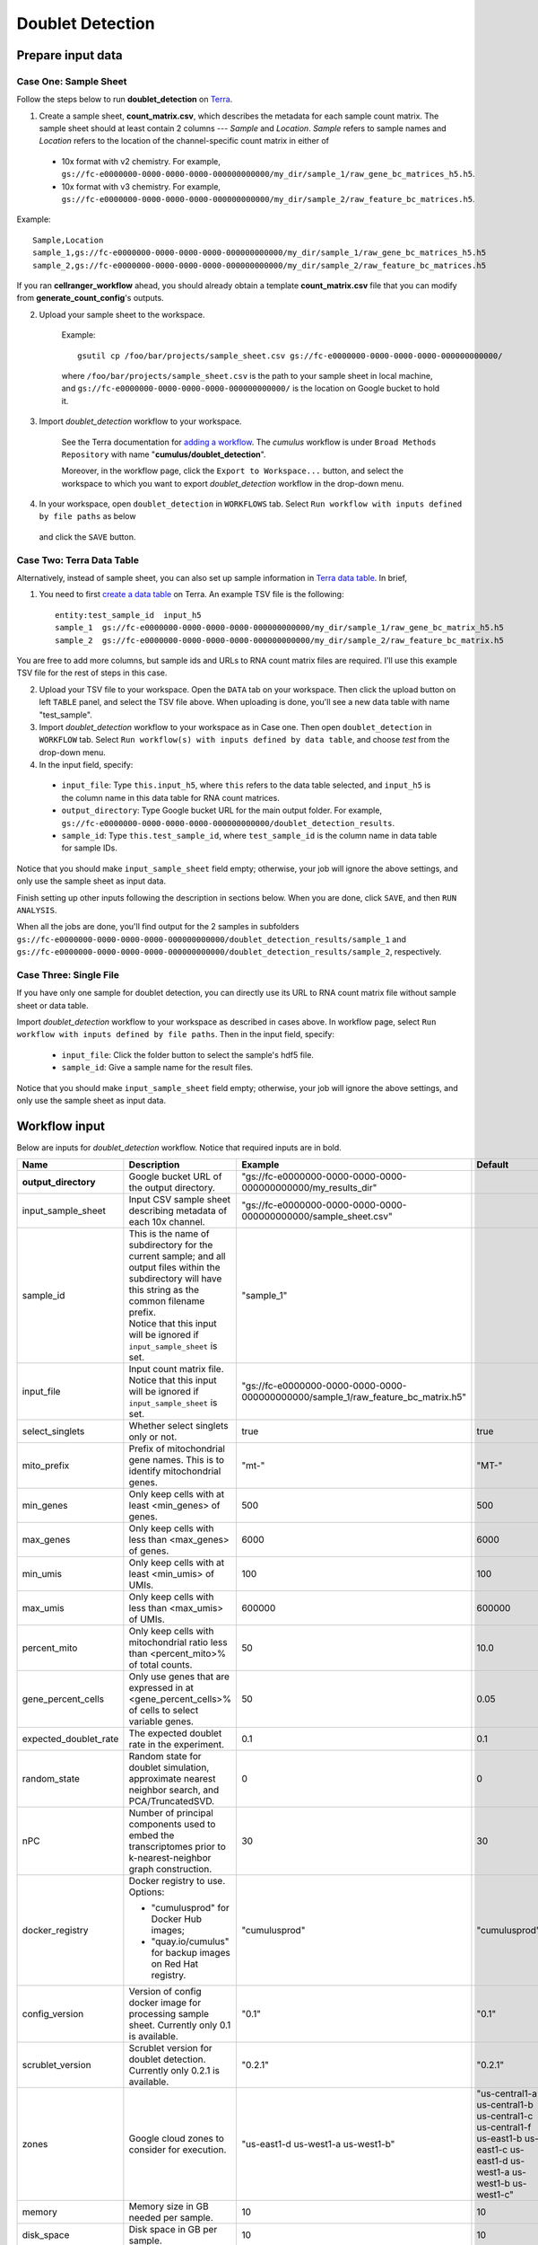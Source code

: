 Doublet Detection
--------------------

Prepare input data
~~~~~~~~~~~~~~~~~~~

Case One: Sample Sheet
^^^^^^^^^^^^^^^^^^^^^^^^

Follow the steps below to run **doublet_detection** on Terra_.

1. Create a sample sheet, **count_matrix.csv**, which describes the metadata for each sample count matrix. The sample sheet should at least contain 2 columns --- *Sample* and *Location*. *Sample* refers to sample names and *Location* refers to the location of the channel-specific count matrix in either of

  - 10x format with v2 chemistry. For example, ``gs://fc-e0000000-0000-0000-0000-000000000000/my_dir/sample_1/raw_gene_bc_matrices_h5.h5``.
  - 10x format with v3 chemistry. For example, ``gs://fc-e0000000-0000-0000-0000-000000000000/my_dir/sample_2/raw_feature_bc_matrices.h5``.

Example::

	Sample,Location
	sample_1,gs://fc-e0000000-0000-0000-0000-000000000000/my_dir/sample_1/raw_gene_bc_matrices_h5.h5
	sample_2,gs://fc-e0000000-0000-0000-0000-000000000000/my_dir/sample_2/raw_feature_bc_matrices.h5

If you ran **cellranger_workflow** ahead, you should already obtain a template **count_matrix.csv** file that you can modify from **generate_count_config**'s outputs.

2. Upload your sample sheet to the workspace.  

    Example::
    
        gsutil cp /foo/bar/projects/sample_sheet.csv gs://fc-e0000000-0000-0000-0000-000000000000/

    where ``/foo/bar/projects/sample_sheet.csv`` is the path to your sample sheet in local machine, and ``gs://fc-e0000000-0000-0000-0000-000000000000/`` is the location on Google bucket to hold it.

3. Import *doublet_detection* workflow to your workspace.

    See the Terra documentation for `adding a workflow`_. The *cumulus* workflow is under ``Broad Methods Repository`` with name "**cumulus/doublet_detection**".

    Moreover, in the workflow page, click the ``Export to Workspace...`` button, and select the workspace to which you want to export *doublet_detection* workflow in the drop-down menu.

4. In your workspace, open ``doublet_detection`` in ``WORKFLOWS`` tab. Select ``Run workflow with inputs defined by file paths`` as below

    .. image:: images/single_workflow.png

   and click the ``SAVE`` button.

Case Two: Terra Data Table
^^^^^^^^^^^^^^^^^^^^^^^^^^^

Alternatively, instead of sample sheet, you can also set up sample information in `Terra data table`_. In brief,

1. You need to first `create a data table`_ on Terra. An example TSV file is the following::

    entity:test_sample_id  input_h5
    sample_1  gs://fc-e0000000-0000-0000-0000-000000000000/my_dir/sample_1/raw_gene_bc_matrix_h5.h5
    sample_2  gs://fc-e0000000-0000-0000-0000-000000000000/my_dir/sample_2/raw_feature_bc_matrix.h5

You are free to add more columns, but sample ids and URLs to RNA count matrix files are required. I'll use this example TSV file for the rest of steps in this case.

2. Upload your TSV file to your workspace. Open the ``DATA`` tab on your workspace. Then click the upload button on left ``TABLE`` panel, and select the TSV file above. When uploading is done, you'll see a new data table with name "test_sample".

3. Import *doublet_detection* workflow to your workspace as in Case one. Then open ``doublet_detection`` in ``WORKFLOW`` tab. Select ``Run workflow(s) with inputs defined by data table``, and choose *test* from the drop-down menu.

4. In the input field, specify:

  - ``input_file``: Type ``this.input_h5``, where ``this`` refers to the data table selected, and ``input_h5`` is the column name in this data table for RNA count matrices.
  - ``output_directory``: Type Google bucket URL for the main output folder. For example, ``gs://fc-e0000000-0000-0000-0000-000000000000/doublet_detection_results``.
  - ``sample_id``: Type ``this.test_sample_id``, where ``test_sample_id`` is the column name in data table for sample IDs.

Notice that you should make ``input_sample_sheet`` field empty; otherwise, your job will ignore the above settings, and only use the sample sheet as input data. 

Finish setting up other inputs following the description in sections below. When you are done, click ``SAVE``, and then ``RUN ANALYSIS``.

When all the jobs are done, you'll find output for the 2 samples in subfolders ``gs://fc-e0000000-0000-0000-0000-000000000000/doublet_detection_results/sample_1`` and ``gs://fc-e0000000-0000-0000-0000-000000000000/doublet_detection_results/sample_2``, respectively.

Case Three: Single File
^^^^^^^^^^^^^^^^^^^^^^^^^

If you have only one sample for doublet detection, you can directly use its URL to RNA count matrix file without sample sheet or data table.

Import *doublet_detection* workflow to your workspace as described in cases above. In workflow page, select ``Run workflow with inputs defined by file paths``. Then in the input field, specify:

  - ``input_file``: Click the folder button to select the sample's hdf5 file.
  - ``sample_id``: Give a sample name for the result files.

Notice that you should make ``input_sample_sheet`` field empty; otherwise, your job will ignore the above settings, and only use the sample sheet as input data.

Workflow input
~~~~~~~~~~~~~~~~

Below are inputs for *doublet_detection* workflow. Notice that required inputs are in bold.

.. list-table::
	:widths: 5 20 10 5
	:header-rows: 1

	* - Name
	  - Description
	  - Example
	  - Default
	* - **output_directory**
	  - Google bucket URL of the output directory.
	  - "gs://fc-e0000000-0000-0000-0000-000000000000/my_results_dir"
	  -
	* - input_sample_sheet
	  - Input CSV sample sheet describing metadata of each 10x channel.
	  - "gs://fc-e0000000-0000-0000-0000-000000000000/sample_sheet.csv"
	  -
	* - sample_id
	  - | This is the name of subdirectory for the current sample; and all output files within the subdirectory will have this string as the common filename prefix.
	    | Notice that this input will be ignored if ``input_sample_sheet`` is set.
	  - "sample_1"
	  -
	* - input_file
	  - Input count matrix file. Notice that this input will be ignored if ``input_sample_sheet`` is set.
	  - "gs://fc-e0000000-0000-0000-0000-000000000000/sample_1/raw_feature_bc_matrix.h5"
	  -
	* - select_singlets
	  - Whether select singlets only or not.
	  - true
	  - true
	* - mito_prefix
	  - Prefix of mitochondrial gene names. This is to identify mitochondrial genes.
	  - "mt-"
	  - "MT-"
	* - min_genes
	  - Only keep cells with at least <min_genes> of genes.
	  - 500
	  - 500
	* - max_genes
	  - Only keep cells with less than <max_genes> of genes.
	  - 6000
	  - 6000
	* - min_umis
	  - Only keep cells with at least <min_umis> of UMIs.
	  - 100
	  - 100
	* - max_umis
	  - Only keep cells with less than <max_umis> of UMIs.
	  - 600000
	  - 600000
	* - percent_mito
	  - Only keep cells with mitochondrial ratio less than <percent_mito>% of total counts.
	  - 50
	  - 10.0
	* - gene_percent_cells
	  - Only use genes that are expressed in at <gene_percent_cells>% of cells to select variable genes.
	  - 50
	  - 0.05
	* - expected_doublet_rate
	  - The expected doublet rate in the experiment.
	  - 0.1
	  - 0.1
	* - random_state
	  - Random state for doublet simulation, approximate nearest neighbor search, and PCA/TruncatedSVD.
	  - 0
	  - 0
	* - nPC
	  - Number of principal components used to embed the transcriptomes prior to k-nearest-neighbor graph construction.
	  - 30
	  - 30
	* - docker_registry
	  - Docker registry to use. Options:

	    - "cumulusprod" for Docker Hub images; 

	    - "quay.io/cumulus" for backup images on Red Hat registry.
	  - "cumulusprod"
	  - "cumulusprod"
	* - config_version
	  - Version of config docker image for processing sample sheet. Currently only 0.1 is available.
	  - "0.1"
	  - "0.1"
	* - scrublet_version
	  - Scrublet version for doublet detection. Currently only 0.2.1 is available.
	  - "0.2.1"
	  - "0.2.1"
	* - zones
	  - Google cloud zones to consider for execution.
	  - "us-east1-d us-west1-a us-west1-b"
	  - "us-central1-a us-central1-b us-central1-c us-central1-f us-east1-b us-east1-c us-east1-d us-west1-a us-west1-b us-west1-c"
	* - memory
	  - Memory size in GB needed per sample.
	  - 10
	  - 10
	* - disk_space
	  - Disk space in GB per sample.
	  - 10
	  - 10
	* - preemptible
	  - Number of maximum preemptible tries allowed.
	  - 2
	  - 2

----------------------

Workflow output
~~~~~~~~~~~~~~~~

.. list-table::
    :widths: 5 5 20
    :header-rows: 1

    * - Name
      - Type
      - Description
    * - output_zarr
      - File
      - The count matrix in ``zarr`` format, with doublet scores for cells added. This output is for the cases of data table and single file input data.
    * - output_histogram_pdf
      - File
      - Histogram of doublet scores for observed transcriptomes and simulated doublets. This output is for the cases of data table and single file input data.
    * - output_zarr_list
      - Array[File]
      - A list of count matrix files in ``zarr`` format, each of which has doublet scores for cells added per sample. This output is for the case of sample sheet input data.
    * - output_histogram_pdf_list
      - Array[File]
      - A list of histograms of doublet scores for observed transcriptomes and simulated doublets, each of which is associated with one sample. This output is for the case of sample sheet input data.


.. _Terra: https://app.terra.bio/
.. _adding a workflow: https://support.terra.bio/hc/en-us/articles/360025674392-Finding-the-tool-method-you-need-in-the-Methods-Repository
.. _Terra data table: https://support.terra.bio/hc/en-us/articles/360025758392-Managing-data-with-tables-
.. _create a data table: https://support.terra.bio/hc/en-us/articles/360025758392
